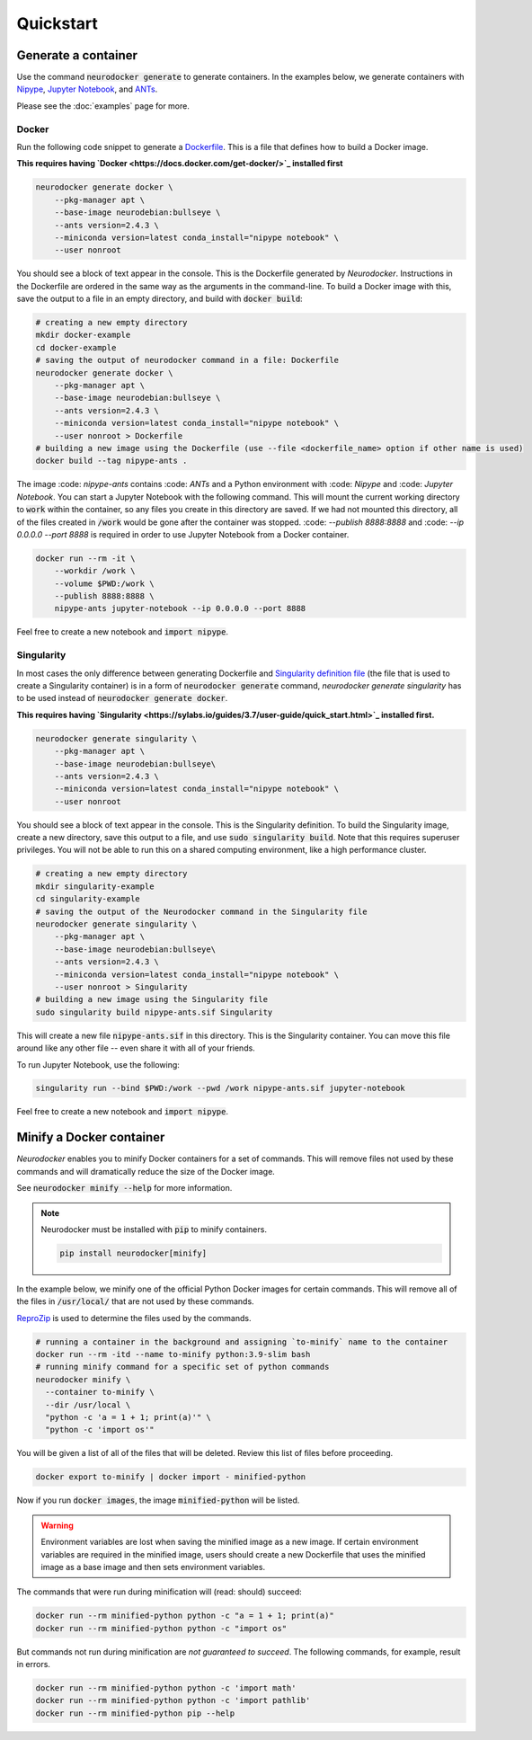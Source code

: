 Quickstart
==========

Generate a container
--------------------

Use the command :code:`neurodocker generate` to generate containers. In the examples below,
we generate containers with `Nipype <https://nipype.readthedocs.io/en/latest/>`_,
`Jupyter Notebook <https://jupyter.org/>`_, and `ANTs <https://github.com/ANTsX/ANTs>`_.

Please see the :doc:`examples` page for more.

Docker
~~~~~~

Run the following code snippet to generate a `Dockerfile <https://docs.docker.com/engine/reference/builder/>`_.
This is a file that defines how to build a Docker image.

**This requires having `Docker <https://docs.docker.com/get-docker/>`_ installed first**

.. code-block:: bash

    neurodocker generate docker \
        --pkg-manager apt \
        --base-image neurodebian:bullseye \
        --ants version=2.4.3 \
        --miniconda version=latest conda_install="nipype notebook" \
        --user nonroot

You should see a block of text appear in the console. This is the Dockerfile generated
by *Neurodocker*. Instructions in the Dockerfile are ordered in the same way as the
arguments in the command-line. To build a Docker image with this, save the output to a
file in an empty directory, and build with :code:`docker build`:

.. code-block:: bash

    # creating a new empty directory
    mkdir docker-example
    cd docker-example
    # saving the output of neurodocker command in a file: Dockerfile
    neurodocker generate docker \
        --pkg-manager apt \
        --base-image neurodebian:bullseye \
        --ants version=2.4.3 \
        --miniconda version=latest conda_install="nipype notebook" \
        --user nonroot > Dockerfile
    # building a new image using the Dockerfile (use --file <dockerfile_name> option if other name is used)
    docker build --tag nipype-ants .

The image :code: `nipype-ants` contains :code: `ANTs` and a Python environment with :code: `Nipype` and :code: `Jupyter Notebook`.
You can start a Jupyter Notebook with the following command. This will mount
the current working directory to :code:`work` within the container, so any files you
create in this directory are saved. If we had not mounted this directory, all of the files
created in :code:`/work` would be gone after the container was stopped.
:code: `--publish 8888:8888` and :code: `--ip 0.0.0.0 --port 8888` is required in order to use Jupyter Notebook from a Docker container.

.. code-block:: bash

    docker run --rm -it \
        --workdir /work \
        --volume $PWD:/work \
        --publish 8888:8888 \
        nipype-ants jupyter-notebook --ip 0.0.0.0 --port 8888

Feel free to create a new notebook and :code:`import nipype`.

Singularity
~~~~~~~~~~~

In most cases the only difference between generating Dockerfile and
`Singularity definition file <https://sylabs.io/guides/3.7/user-guide/definition_files.html>`_ (the file that is used to create a Singularity container) is in
a form of :code:`neurodocker generate` command,  `neurodocker generate singularity` has to be used instead of :code:`neurodocker generate docker`.

**This requires having `Singularity <https://sylabs.io/guides/3.7/user-guide/quick_start.html>`_ installed first.**

.. code-block:: bash

    neurodocker generate singularity \
        --pkg-manager apt \
        --base-image neurodebian:bullseye\
        --ants version=2.4.3 \
        --miniconda version=latest conda_install="nipype notebook" \
        --user nonroot

You should see a block of text appear in the console. This is the Singularity definition.
To build the Singularity image, create a new directory, save this output to a file, and
use :code:`sudo singularity build`. Note that this requires superuser privileges. You
will not be able to run this on a shared computing environment, like a high performance cluster.

.. code-block:: bash

    # creating a new empty directory
    mkdir singularity-example
    cd singularity-example
    # saving the output of the Neurodocker command in the Singularity file
    neurodocker generate singularity \
        --pkg-manager apt \
        --base-image neurodebian:bullseye\
        --ants version=2.4.3 \
        --miniconda version=latest conda_install="nipype notebook" \
        --user nonroot > Singularity
    # building a new image using the Singularity file
    sudo singularity build nipype-ants.sif Singularity

This will create a new file :code:`nipype-ants.sif` in this directory. This is the
Singularity container. You can move this file around like any other file -- even share
it with all of your friends.

To run Jupyter Notebook, use the following:

.. code-block:: bash

    singularity run --bind $PWD:/work --pwd /work nipype-ants.sif jupyter-notebook

Feel free to create a new notebook and :code:`import nipype`.


Minify a Docker container
-------------------------

*Neurodocker* enables you to minify Docker containers for a set of commands. This will
remove files not used by these commands and will dramatically reduce the size of the
Docker image.

See :code:`neurodocker minify --help` for more information.

.. note::

    Neurodocker must be installed with :code:`pip` to minify containers.

    .. code-block::

        pip install neurodocker[minify]

In the example below, we minify one of the official Python Docker images for certain
commands. This will remove all of the files in :code:`/usr/local/` that are not used by
these commands.

`ReproZip <https://www.reprozip.org/>`_ is used to determine the files used by the
commands.

.. code-block:: bash

    # running a container in the background and assigning `to-minify` name to the container
    docker run --rm -itd --name to-minify python:3.9-slim bash
    # running minify command for a specific set of python commands
    neurodocker minify \
      --container to-minify \
      --dir /usr/local \
      "python -c 'a = 1 + 1; print(a)'" \
      "python -c 'import os'"

You will be given a list of all of the files that will be deleted. Review this list of
files before proceeding.

.. code-block:: bash

    docker export to-minify | docker import - minified-python

Now if you run :code:`docker images`, the image :code:`minified-python` will be listed.

.. warning::

    Environment variables are lost when saving the minified image as a new image. If
    certain environment variables are required in the minified image, users should
    create a new Dockerfile that uses the minified image as a base image and then sets
    environment variables.

The commands that were run during minification will (read: should) succeed:

.. code-block:: bash

    docker run --rm minified-python python -c "a = 1 + 1; print(a)"
    docker run --rm minified-python python -c "import os"

But commands not run during minification are *not guaranteed to succeed*. The following
commands, for example, result in errors.

.. code-block:: bash

    docker run --rm minified-python python -c 'import math'
    docker run --rm minified-python python -c 'import pathlib'
    docker run --rm minified-python pip --help
